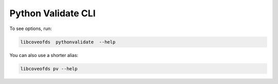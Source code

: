 Python Validate CLI
===================


To see options, run:

.. code-block:: bash

    libcoveofds  pythonvalidate  --help

You can also use a shorter alias:

.. code-block:: bash

    libcoveofds pv --help
